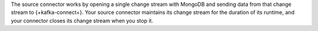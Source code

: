 The source connector works by opening a single change stream with
MongoDB and sending data from that change stream to {+kafka-connect+}. Your source
connector maintains its change stream for the duration of its runtime, and your
connector closes its change stream when you stop it.
